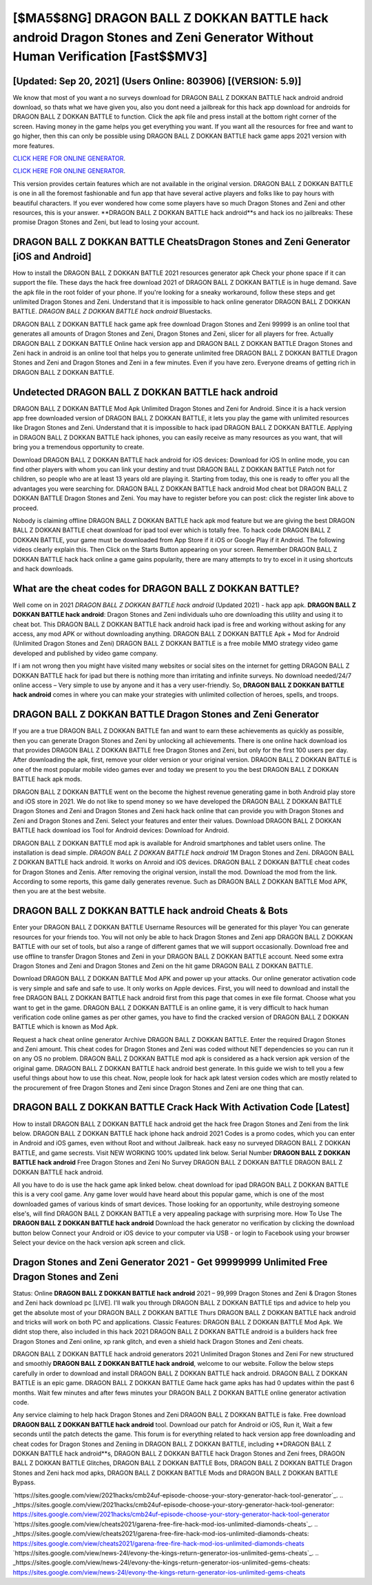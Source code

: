 [$MA5$8NG] DRAGON BALL Z DOKKAN BATTLE hack android Dragon Stones and Zeni Generator Without Human Verification [Fast$$MV3]
=========

[Updated: Sep 20, 2021] (Users Online: 803906) [(VERSION: 5.9)]
---------

We know that most of you want a no surveys download for DRAGON BALL Z DOKKAN BATTLE hack android android download, so thats what we have given you, also you dont need a jailbreak for this hack app download for androids for DRAGON BALL Z DOKKAN BATTLE to function. Click the apk file and press install at the bottom right corner of the screen. Having money in the game helps you get everything you want.  If you want all the resources for free and want to go higher, then this can only be possible using DRAGON BALL Z DOKKAN BATTLE hack game apps 2021 version with more features.

`CLICK HERE FOR ONLINE GENERATOR`_.

.. _CLICK HERE FOR ONLINE GENERATOR: http://easydld.xyz/8f0cded

`CLICK HERE FOR ONLINE GENERATOR`_.

.. _CLICK HERE FOR ONLINE GENERATOR: http://easydld.xyz/8f0cded

This version provides certain features which are not available in the original version.  DRAGON BALL Z DOKKAN BATTLE is one in all the foremost fashionable and fun app that have several active players and folks like to pay hours with beautiful characters.  If you ever wondered how come some players have so much Dragon Stones and Zeni and other resources, this is your answer.  **DRAGON BALL Z DOKKAN BATTLE hack android**s and hack ios no jailbreaks: These promise Dragon Stones and Zeni, but lead to losing your account.

DRAGON BALL Z DOKKAN BATTLE CheatsDragon Stones and Zeni Generator [iOS and Android]
---------

How to install the DRAGON BALL Z DOKKAN BATTLE 2021 resources generator apk Check your phone space if it can support the file.  These days the hack free download 2021 of DRAGON BALL Z DOKKAN BATTLE is in huge demand.  Save the apk file in the root folder of your phone.  If you're looking for a sneaky workaround, follow these steps and get unlimited Dragon Stones and Zeni.  Understand that it is impossible to hack online generator DRAGON BALL Z DOKKAN BATTLE.  *DRAGON BALL Z DOKKAN BATTLE hack android* Bluestacks.

DRAGON BALL Z DOKKAN BATTLE hack game apk free download Dragon Stones and Zeni 99999 is an online tool that generates all amounts of Dragon Stones and Zeni, Dragon Stones and Zeni, slicer for all players for free. Actually DRAGON BALL Z DOKKAN BATTLE Online hack version app and DRAGON BALL Z DOKKAN BATTLE Dragon Stones and Zeni hack in android is an online tool that helps you to generate unlimited free DRAGON BALL Z DOKKAN BATTLE Dragon Stones and Zeni and Dragon Stones and Zeni in a few minutes.  Even if you have zero. Everyone dreams of getting rich in DRAGON BALL Z DOKKAN BATTLE.


Undetected **DRAGON BALL Z DOKKAN BATTLE hack android**
---------

DRAGON BALL Z DOKKAN BATTLE Mod Apk Unlimited Dragon Stones and Zeni for Android.  Since it is a hack version app free downloaded version of DRAGON BALL Z DOKKAN BATTLE, it lets you play the game with unlimited resources like Dragon Stones and Zeni.  Understand that it is impossible to hack ipad DRAGON BALL Z DOKKAN BATTLE.  Applying in DRAGON BALL Z DOKKAN BATTLE hack iphones, you can easily receive as many resources as you want, that will bring you a tremendous opportunity to create.

Download DRAGON BALL Z DOKKAN BATTLE hack android for iOS devices: Download for iOS In online mode, you can find other players with whom you can link your destiny and trust DRAGON BALL Z DOKKAN BATTLE Patch not for children, so people who are at least 13 years old are playing it. Starting from today, this one is ready to offer you all the advantages you were searching for.  DRAGON BALL Z DOKKAN BATTLE hack android Mod cheat bot DRAGON BALL Z DOKKAN BATTLE Dragon Stones and Zeni.  You may have to register before you can post: click the register link above to proceed.

Nobody is claiming offline DRAGON BALL Z DOKKAN BATTLE hack apk mod feature but we are giving the best DRAGON BALL Z DOKKAN BATTLE cheat download for ipad tool ever which is totally free. To hack code DRAGON BALL Z DOKKAN BATTLE, your game must be downloaded from App Store if it iOS or Google Play if it Android.  The following videos clearly explain this. Then Click on the Starts Button appearing on your screen.  Remember DRAGON BALL Z DOKKAN BATTLE hack hack online a game gains popularity, there are many attempts to try to excel in it using shortcuts and hack downloads.

What are the cheat codes for DRAGON BALL Z DOKKAN BATTLE?
---------

Well come on in 2021 *DRAGON BALL Z DOKKAN BATTLE hack android* (Updated 2021) - hack app apk.  **DRAGON BALL Z DOKKAN BATTLE hack android**: Dragon Stones and Zeni  individuals աhо ɑre downloading tɦis utility and uѕing іt to cheat bot. This DRAGON BALL Z DOKKAN BATTLE hack android hack ipad is free and working without asking for any access, any mod APK or without downloading anything. DRAGON BALL Z DOKKAN BATTLE Apk + Mod for Android (Unlimited Dragon Stones and Zeni) DRAGON BALL Z DOKKAN BATTLE is a free mobile MMO strategy video game developed and published by video game company.

If i am not wrong then you might have visited many websites or social sites on the internet for getting DRAGON BALL Z DOKKAN BATTLE hack for ipad but there is nothing more than irritating and infinite surveys. No download needed/24/7 online access – Very simple to use by anyone and it has a very user-friendly. So, **DRAGON BALL Z DOKKAN BATTLE hack android** comes in where you can make your strategies with unlimited collection of heroes, spells, and troops.

DRAGON BALL Z DOKKAN BATTLE Dragon Stones and Zeni Generator
---------

If you are a true DRAGON BALL Z DOKKAN BATTLE fan and want to earn these achievements as quickly as possible, then you can generate Dragon Stones and Zeni by unlocking all achievements.  There is one online hack download ios that provides DRAGON BALL Z DOKKAN BATTLE free Dragon Stones and Zeni, but only for the first 100 users per day.  After downloading the apk, first, remove your older version or your original version.  DRAGON BALL Z DOKKAN BATTLE is one of the most popular mobile video games ever and today we present to you the best DRAGON BALL Z DOKKAN BATTLE hack apk mods.

DRAGON BALL Z DOKKAN BATTLE went on the become the highest revenue generating game in both Android play store and iOS store in 2021. We do not like to spend money so we have developed the DRAGON BALL Z DOKKAN BATTLE Dragon Stones and Zeni and Dragon Stones and Zeni hack hack online that can provide you with Dragon Stones and Zeni and Dragon Stones and Zeni.  Select your features and enter their values. Download DRAGON BALL Z DOKKAN BATTLE hack download ios Tool for Android devices: Download for Android.

DRAGON BALL Z DOKKAN BATTLE mod apk is available for Android smartphones and tablet users online.  The installation is dead simple.  *DRAGON BALL Z DOKKAN BATTLE hack android* 1M Dragon Stones and Zeni. DRAGON BALL Z DOKKAN BATTLE hack android.  It works on Anroid and iOS devices.  DRAGON BALL Z DOKKAN BATTLE cheat codes for Dragon Stones and Zenis.  After removing the original version, install the mod. Download the mod from the link.  According to some reports, this game daily generates revenue. Such as DRAGON BALL Z DOKKAN BATTLE Mod APK, then you are at the best website.

DRAGON BALL Z DOKKAN BATTLE hack android Cheats & Bots
---------

Enter your DRAGON BALL Z DOKKAN BATTLE Username Resources will be generated for this player You can generate resources for your friends too.  You will not only be able to hack Dragon Stones and Zeni app DRAGON BALL Z DOKKAN BATTLE with our set of tools, but also a range of different games that we will support occasionally. Download free and use offline to transfer Dragon Stones and Zeni in your DRAGON BALL Z DOKKAN BATTLE account.  Need some extra Dragon Stones and Zeni and Dragon Stones and Zeni on the hit game DRAGON BALL Z DOKKAN BATTLE.

Download DRAGON BALL Z DOKKAN BATTLE Mod APK and power up your attacks.  Our online generator activation code is very simple and safe and safe to use.  It only works on Apple devices. First, you will need to download and install the free DRAGON BALL Z DOKKAN BATTLE hack android first from this page that comes in exe file format. Choose what you want to get in the game. DRAGON BALL Z DOKKAN BATTLE is an online game, it is very difficult to hack human verification code online games as per other games, you have to find the cracked version of DRAGON BALL Z DOKKAN BATTLE which is known as Mod Apk.

Request a hack cheat online generator Archive DRAGON BALL Z DOKKAN BATTLE.  Enter the required Dragon Stones and Zeni amount.  This cheat codes for Dragon Stones and Zeni was coded without NET dependencies so you can run it on any OS no problem. DRAGON BALL Z DOKKAN BATTLE mod apk is considered as a hack version apk version of the original game.  DRAGON BALL Z DOKKAN BATTLE hack android best generate.  In this guide we wish to tell you a few useful things about how to use this cheat. Now, people look for hack apk latest version codes which are mostly related to the procurement of free Dragon Stones and Zeni since Dragon Stones and Zeni are one thing that can.

DRAGON BALL Z DOKKAN BATTLE Crack Hack With Activation Code [Latest]
---------

How to install DRAGON BALL Z DOKKAN BATTLE hack android get the hack free Dragon Stones and Zeni from the link below.  DRAGON BALL Z DOKKAN BATTLE hack iphone hack android 2021 Codes is a promo codes, which you can enter in Android and iOS games, even without Root and without Jailbreak.  hack easy no surveyed DRAGON BALL Z DOKKAN BATTLE, and game secrests.  Visit NEW WORKING 100% updated link below. Serial Number **DRAGON BALL Z DOKKAN BATTLE hack android** Free Dragon Stones and Zeni No Survey DRAGON BALL Z DOKKAN BATTLE DRAGON BALL Z DOKKAN BATTLE hack android.

All you have to do is use the hack game apk linked below.  cheat download for ipad DRAGON BALL Z DOKKAN BATTLE this is a very cool game. Any game lover would have heard about this popular game, which is one of the most downloaded games of various kinds of smart devices.  Those looking for an opportunity, while destroying someone else's, will find DRAGON BALL Z DOKKAN BATTLE a very appealing package with surprising more. How To Use The **DRAGON BALL Z DOKKAN BATTLE hack android** Download the hack generator no verification by clicking the download button below Connect your Android or iOS device to your computer via USB - or login to Facebook using your browser Select your device on the hack version apk screen and click.

Dragon Stones and Zeni Generator 2021 - Get 99999999 Unlimited Free Dragon Stones and Zeni
---------

Status: Online **DRAGON BALL Z DOKKAN BATTLE hack android** 2021 – 99,999 Dragon Stones and Zeni & Dragon Stones and Zeni hack download pc [LIVE]. I'll walk you through DRAGON BALL Z DOKKAN BATTLE tips and advice to help you get the absolute most of your DRAGON BALL Z DOKKAN BATTLE Thurs DRAGON BALL Z DOKKAN BATTLE hack android and tricks will work on both PC and applications. Classic Features: DRAGON BALL Z DOKKAN BATTLE  Mod Apk.  We didnt stop there, also included in this hack 2021 DRAGON BALL Z DOKKAN BATTLE android is a builders hack free Dragon Stones and Zeni online, xp rank glitch, and even a shield hack Dragon Stones and Zeni cheats.

DRAGON BALL Z DOKKAN BATTLE hack android generators 2021 Unlimited Dragon Stones and Zeni For new structured and smoothly **DRAGON BALL Z DOKKAN BATTLE hack android**, welcome to our website.  Follow the below steps carefully in order to download and install DRAGON BALL Z DOKKAN BATTLE hack android.  DRAGON BALL Z DOKKAN BATTLE is an epic game.  DRAGON BALL Z DOKKAN BATTLE Game hack game apks has had 0 updates within the past 6 months. Wait few minutes and after fews minutes your DRAGON BALL Z DOKKAN BATTLE online generator activation code.

Any service claiming to help hack Dragon Stones and Zeni DRAGON BALL Z DOKKAN BATTLE is fake. Free download **DRAGON BALL Z DOKKAN BATTLE hack android** tool.  Download our patch for Android or iOS, Run it, Wait a few seconds until the patch detects the game.  This forum is for everything related to hack version app free downloading and cheat codes for Dragon Stones and Zeniing in DRAGON BALL Z DOKKAN BATTLE, including **DRAGON BALL Z DOKKAN BATTLE hack android**s, DRAGON BALL Z DOKKAN BATTLE hack Dragon Stones and Zeni frees, DRAGON BALL Z DOKKAN BATTLE Glitches, DRAGON BALL Z DOKKAN BATTLE Bots, DRAGON BALL Z DOKKAN BATTLE Dragon Stones and Zeni hack mod apks, DRAGON BALL Z DOKKAN BATTLE Mods and DRAGON BALL Z DOKKAN BATTLE Bypass.

`https://sites.google.com/view/2021hacks/cmb24uf-episode-choose-your-story-generator-hack-tool-generator`_.
.. _https://sites.google.com/view/2021hacks/cmb24uf-episode-choose-your-story-generator-hack-tool-generator: https://sites.google.com/view/2021hacks/cmb24uf-episode-choose-your-story-generator-hack-tool-generator
`https://sites.google.com/view/cheats2021/garena-free-fire-hack-mod-ios-unlimited-diamonds-cheats`_.
.. _https://sites.google.com/view/cheats2021/garena-free-fire-hack-mod-ios-unlimited-diamonds-cheats: https://sites.google.com/view/cheats2021/garena-free-fire-hack-mod-ios-unlimited-diamonds-cheats
`https://sites.google.com/view/news-24l/evony-the-kings-return-generator-ios-unlimited-gems-cheats`_.
.. _https://sites.google.com/view/news-24l/evony-the-kings-return-generator-ios-unlimited-gems-cheats: https://sites.google.com/view/news-24l/evony-the-kings-return-generator-ios-unlimited-gems-cheats